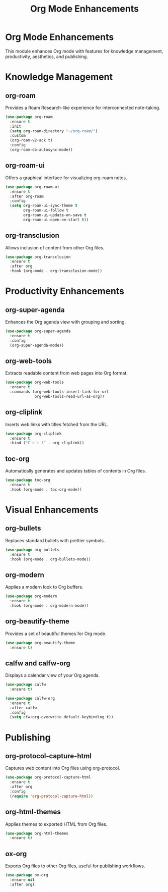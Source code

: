 #+TITLE: Org Mode Enhancements
#+PROPERTY: header-args :tangle yes :results silent :exports code
#+OPTIONS: toc:2 num:nil
#+STARTUP: showeverything

* Org Mode Enhancements
This module enhances Org mode with features for knowledge management, productivity, aesthetics, and publishing.

* Knowledge Management

** org-roam
Provides a Roam Research-like experience for interconnected note-taking.

#+begin_src emacs-lisp
(use-package org-roam
  :ensure t
  :init
  (setq org-roam-directory "~/org-roam/")
  :custom
  (org-roam-v2-ack t)
  :config
  (org-roam-db-autosync-mode))
#+end_src

** org-roam-ui
Offers a graphical interface for visualizing org-roam notes.

#+begin_src emacs-lisp
(use-package org-roam-ui
  :ensure t
  :after org-roam
  :config
  (setq org-roam-ui-sync-theme t
        org-roam-ui-follow t
        org-roam-ui-update-on-save t
        org-roam-ui-open-on-start t))
#+end_src

** org-transclusion
Allows inclusion of content from other Org files.

#+begin_src emacs-lisp
(use-package org-transclusion
  :ensure t
  :after org
  :hook (org-mode . org-transclusion-mode))
#+end_src

* Productivity Enhancements

** org-super-agenda
Enhances the Org agenda view with grouping and sorting.

#+begin_src emacs-lisp
(use-package org-super-agenda
  :ensure t
  :config
  (org-super-agenda-mode))
#+end_src

** org-web-tools
Extracts readable content from web pages into Org format.

#+begin_src emacs-lisp
(use-package org-web-tools
  :ensure t
  :commands (org-web-tools-insert-link-for-url
             org-web-tools-read-url-as-org))
#+end_src

** org-cliplink
Inserts web links with titles fetched from the URL.

#+begin_src emacs-lisp
(use-package org-cliplink
  :ensure t
  :bind ("C-c i l" . org-cliplink))
#+end_src

** toc-org
Automatically generates and updates tables of contents in Org files.

#+begin_src emacs-lisp
(use-package toc-org
  :ensure t
  :hook (org-mode . toc-org-mode))
#+end_src

* Visual Enhancements

** org-bullets
Replaces standard bullets with prettier symbols.

#+begin_src emacs-lisp
(use-package org-bullets
  :ensure t
  :hook (org-mode . org-bullets-mode))
#+end_src

** org-modern
Applies a modern look to Org buffers.

#+begin_src emacs-lisp
(use-package org-modern
  :ensure t
  :hook (org-mode . org-modern-mode))
#+end_src

** org-beautify-theme
Provides a set of beautiful themes for Org mode.

#+begin_src emacs-lisp
(use-package org-beautify-theme
  :ensure t)
#+end_src

** calfw and calfw-org
Displays a calendar view of your Org agenda.

#+begin_src emacs-lisp
(use-package calfw
  :ensure t)

(use-package calfw-org
  :ensure t
  :after calfw
  :config
  (setq cfw:org-overwrite-default-keybinding t))
#+end_src

* Publishing

** org-protocol-capture-html
Captures web content into Org files using org-protocol.

#+begin_src emacs-lisp
(use-package org-protocol-capture-html
  :ensure t
  :after org
  :config
  (require 'org-protocol-capture-html))
#+end_src

** org-html-themes
Applies themes to exported HTML from Org files.

#+begin_src emacs-lisp
(use-package org-html-themes
  :ensure t)
#+end_src

** ox-org
Exports Org files to other Org files, useful for publishing workflows.

#+begin_src emacs-lisp
(use-package ox-org
  :ensure nil
  :after org)
#+end_src
